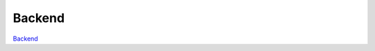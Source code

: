 ========
Backend
========

`Backend <https://filepattern2.readthedocs.io/en/latest/hierarchy.html>`_